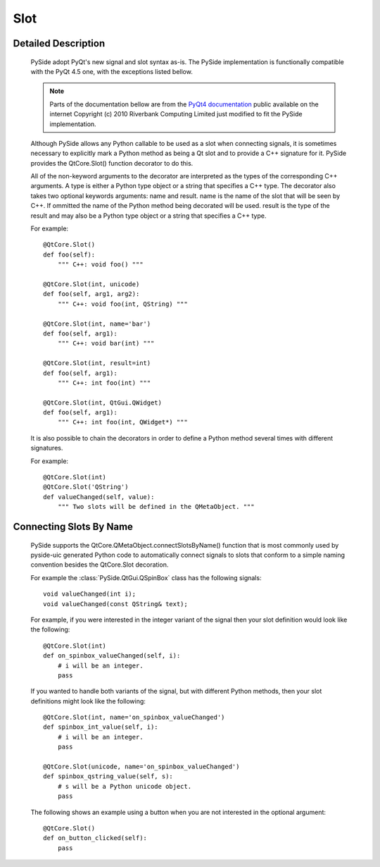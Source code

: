 .. module:: PySide.QtCore
.. _Slot:

Slot
****

Detailed Description
--------------------

    PySide adopt PyQt's new signal and slot syntax as-is. The PySide implementation is functionally compatible with the PyQt 4.5 one, with the exceptions listed bellow.

    .. note:: Parts of the documentation bellow are from the `PyQt4 documentation <http://www.riverbankcomputing.co.uk/static/Docs/PyQt4/pyqt4ref.html#new-style-signal-and-slot-support>`_ public available on the internet Copyright (c) 2010 Riverbank Computing Limited just modified to fit the PySide implementation.

    Although PySide allows any Python callable to be used as a slot when connecting signals, it is sometimes necessary to explicitly mark a Python method as being a Qt slot and to provide a C++ signature for it. PySide provides the QtCore.Slot() function decorator to do this.

    All of the non-keyword arguments to the decorator are interpreted as the types of the corresponding C++ arguments. A type is either a Python type object or a string that specifies a C++ type. The decorator also takes two optional keywords arguments: name and result. name is the name of the slot that will be seen by C++. If ommitted the name of the Python method being decorated will be used. result is the type of the result and may also be a Python type object or a string that specifies a C++ type.

    For example:

    ::

        @QtCore.Slot()
        def foo(self):
            """ C++: void foo() """

        @QtCore.Slot(int, unicode)
        def foo(self, arg1, arg2):
            """ C++: void foo(int, QString) """

        @QtCore.Slot(int, name='bar')
        def foo(self, arg1):
            """ C++: void bar(int) """

        @QtCore.Slot(int, result=int)
        def foo(self, arg1):
            """ C++: int foo(int) """

        @QtCore.Slot(int, QtGui.QWidget)
        def foo(self, arg1):
            """ C++: int foo(int, QWidget*) """

    It is also possible to chain the decorators in order to define a Python method several times with different signatures.

    For example:

    ::

        @QtCore.Slot(int)
        @QtCore.Slot('QString')
        def valueChanged(self, value):
            """ Two slots will be defined in the QMetaObject. """

Connecting Slots By Name
------------------------

    PySide supports the QtCore.QMetaObject.connectSlotsByName() function that is most commonly used by pyside-uic generated Python code to automatically connect signals to slots that conform to a simple naming convention besides the QtCore.Slot decoration.

    For example the :class:`PySide.QtGui.QSpinBox` class has the following signals:

    ::

        void valueChanged(int i);
        void valueChanged(const QString& text);

    For example, if you were interested in the integer variant of the signal then your slot definition would look like the following:

    ::

        @QtCore.Slot(int)
        def on_spinbox_valueChanged(self, i):
            # i will be an integer.
            pass

    If you wanted to handle both variants of the signal, but with different Python methods, then your slot definitions might look like the following:

    ::

        @QtCore.Slot(int, name='on_spinbox_valueChanged')
        def spinbox_int_value(self, i):
            # i will be an integer.
            pass

        @QtCore.Slot(unicode, name='on_spinbox_valueChanged')
        def spinbox_qstring_value(self, s):
            # s will be a Python unicode object.
            pass

    The following shows an example using a button when you are not interested in the optional argument:

    ::

        @QtCore.Slot()
        def on_button_clicked(self):
            pass

